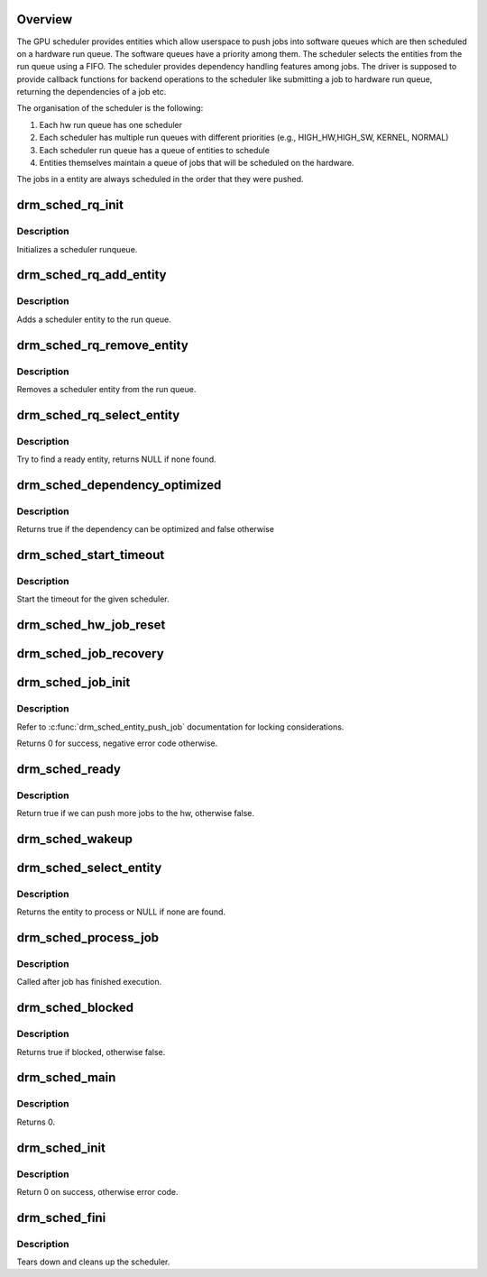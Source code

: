 .. -*- coding: utf-8; mode: rst -*-
.. src-file: drivers/gpu/drm/scheduler/sched_main.c

.. _`overview`:

Overview
========

The GPU scheduler provides entities which allow userspace to push jobs
into software queues which are then scheduled on a hardware run queue.
The software queues have a priority among them. The scheduler selects the entities
from the run queue using a FIFO. The scheduler provides dependency handling
features among jobs. The driver is supposed to provide callback functions for
backend operations to the scheduler like submitting a job to hardware run queue,
returning the dependencies of a job etc.

The organisation of the scheduler is the following:

1. Each hw run queue has one scheduler
2. Each scheduler has multiple run queues with different priorities
   (e.g., HIGH_HW,HIGH_SW, KERNEL, NORMAL)
3. Each scheduler run queue has a queue of entities to schedule
4. Entities themselves maintain a queue of jobs that will be scheduled on
   the hardware.

The jobs in a entity are always scheduled in the order that they were pushed.

.. _`drm_sched_rq_init`:

drm_sched_rq_init
=================

.. c:function:: void drm_sched_rq_init(struct drm_gpu_scheduler *sched, struct drm_sched_rq *rq)

    initialize a given run queue struct

    :param sched:
        *undescribed*
    :type sched: struct drm_gpu_scheduler \*

    :param rq:
        scheduler run queue
    :type rq: struct drm_sched_rq \*

.. _`drm_sched_rq_init.description`:

Description
-----------

Initializes a scheduler runqueue.

.. _`drm_sched_rq_add_entity`:

drm_sched_rq_add_entity
=======================

.. c:function:: void drm_sched_rq_add_entity(struct drm_sched_rq *rq, struct drm_sched_entity *entity)

    add an entity

    :param rq:
        scheduler run queue
    :type rq: struct drm_sched_rq \*

    :param entity:
        scheduler entity
    :type entity: struct drm_sched_entity \*

.. _`drm_sched_rq_add_entity.description`:

Description
-----------

Adds a scheduler entity to the run queue.

.. _`drm_sched_rq_remove_entity`:

drm_sched_rq_remove_entity
==========================

.. c:function:: void drm_sched_rq_remove_entity(struct drm_sched_rq *rq, struct drm_sched_entity *entity)

    remove an entity

    :param rq:
        scheduler run queue
    :type rq: struct drm_sched_rq \*

    :param entity:
        scheduler entity
    :type entity: struct drm_sched_entity \*

.. _`drm_sched_rq_remove_entity.description`:

Description
-----------

Removes a scheduler entity from the run queue.

.. _`drm_sched_rq_select_entity`:

drm_sched_rq_select_entity
==========================

.. c:function:: struct drm_sched_entity *drm_sched_rq_select_entity(struct drm_sched_rq *rq)

    Select an entity which could provide a job to run

    :param rq:
        scheduler run queue to check.
    :type rq: struct drm_sched_rq \*

.. _`drm_sched_rq_select_entity.description`:

Description
-----------

Try to find a ready entity, returns NULL if none found.

.. _`drm_sched_dependency_optimized`:

drm_sched_dependency_optimized
==============================

.. c:function:: bool drm_sched_dependency_optimized(struct dma_fence* fence, struct drm_sched_entity *entity)

    :param fence:
        the dependency fence
    :type fence: struct dma_fence\*

    :param entity:
        the entity which depends on the above fence
    :type entity: struct drm_sched_entity \*

.. _`drm_sched_dependency_optimized.description`:

Description
-----------

Returns true if the dependency can be optimized and false otherwise

.. _`drm_sched_start_timeout`:

drm_sched_start_timeout
=======================

.. c:function:: void drm_sched_start_timeout(struct drm_gpu_scheduler *sched)

    start timeout for reset worker

    :param sched:
        scheduler instance to start the worker for
    :type sched: struct drm_gpu_scheduler \*

.. _`drm_sched_start_timeout.description`:

Description
-----------

Start the timeout for the given scheduler.

.. _`drm_sched_hw_job_reset`:

drm_sched_hw_job_reset
======================

.. c:function:: void drm_sched_hw_job_reset(struct drm_gpu_scheduler *sched, struct drm_sched_job *bad)

    stop the scheduler if it contains the bad job

    :param sched:
        scheduler instance
    :type sched: struct drm_gpu_scheduler \*

    :param bad:
        bad scheduler job
    :type bad: struct drm_sched_job \*

.. _`drm_sched_job_recovery`:

drm_sched_job_recovery
======================

.. c:function:: void drm_sched_job_recovery(struct drm_gpu_scheduler *sched)

    recover jobs after a reset

    :param sched:
        scheduler instance
    :type sched: struct drm_gpu_scheduler \*

.. _`drm_sched_job_init`:

drm_sched_job_init
==================

.. c:function:: int drm_sched_job_init(struct drm_sched_job *job, struct drm_sched_entity *entity, void *owner)

    init a scheduler job

    :param job:
        scheduler job to init
    :type job: struct drm_sched_job \*

    :param entity:
        scheduler entity to use
    :type entity: struct drm_sched_entity \*

    :param owner:
        job owner for debugging
    :type owner: void \*

.. _`drm_sched_job_init.description`:

Description
-----------

Refer to \ :c:func:`drm_sched_entity_push_job`\  documentation
for locking considerations.

Returns 0 for success, negative error code otherwise.

.. _`drm_sched_ready`:

drm_sched_ready
===============

.. c:function:: bool drm_sched_ready(struct drm_gpu_scheduler *sched)

    is the scheduler ready

    :param sched:
        scheduler instance
    :type sched: struct drm_gpu_scheduler \*

.. _`drm_sched_ready.description`:

Description
-----------

Return true if we can push more jobs to the hw, otherwise false.

.. _`drm_sched_wakeup`:

drm_sched_wakeup
================

.. c:function:: void drm_sched_wakeup(struct drm_gpu_scheduler *sched)

    Wake up the scheduler when it is ready

    :param sched:
        scheduler instance
    :type sched: struct drm_gpu_scheduler \*

.. _`drm_sched_select_entity`:

drm_sched_select_entity
=======================

.. c:function:: struct drm_sched_entity *drm_sched_select_entity(struct drm_gpu_scheduler *sched)

    Select next entity to process

    :param sched:
        scheduler instance
    :type sched: struct drm_gpu_scheduler \*

.. _`drm_sched_select_entity.description`:

Description
-----------

Returns the entity to process or NULL if none are found.

.. _`drm_sched_process_job`:

drm_sched_process_job
=====================

.. c:function:: void drm_sched_process_job(struct dma_fence *f, struct dma_fence_cb *cb)

    process a job

    :param f:
        fence
    :type f: struct dma_fence \*

    :param cb:
        fence callbacks
    :type cb: struct dma_fence_cb \*

.. _`drm_sched_process_job.description`:

Description
-----------

Called after job has finished execution.

.. _`drm_sched_blocked`:

drm_sched_blocked
=================

.. c:function:: bool drm_sched_blocked(struct drm_gpu_scheduler *sched)

    check if the scheduler is blocked

    :param sched:
        scheduler instance
    :type sched: struct drm_gpu_scheduler \*

.. _`drm_sched_blocked.description`:

Description
-----------

Returns true if blocked, otherwise false.

.. _`drm_sched_main`:

drm_sched_main
==============

.. c:function:: int drm_sched_main(void *param)

    main scheduler thread

    :param param:
        scheduler instance
    :type param: void \*

.. _`drm_sched_main.description`:

Description
-----------

Returns 0.

.. _`drm_sched_init`:

drm_sched_init
==============

.. c:function:: int drm_sched_init(struct drm_gpu_scheduler *sched, const struct drm_sched_backend_ops *ops, unsigned hw_submission, unsigned hang_limit, long timeout, const char *name)

    Init a gpu scheduler instance

    :param sched:
        scheduler instance
    :type sched: struct drm_gpu_scheduler \*

    :param ops:
        backend operations for this scheduler
    :type ops: const struct drm_sched_backend_ops \*

    :param hw_submission:
        number of hw submissions that can be in flight
    :type hw_submission: unsigned

    :param hang_limit:
        number of times to allow a job to hang before dropping it
    :type hang_limit: unsigned

    :param timeout:
        timeout value in jiffies for the scheduler
    :type timeout: long

    :param name:
        name used for debugging
    :type name: const char \*

.. _`drm_sched_init.description`:

Description
-----------

Return 0 on success, otherwise error code.

.. _`drm_sched_fini`:

drm_sched_fini
==============

.. c:function:: void drm_sched_fini(struct drm_gpu_scheduler *sched)

    Destroy a gpu scheduler

    :param sched:
        scheduler instance
    :type sched: struct drm_gpu_scheduler \*

.. _`drm_sched_fini.description`:

Description
-----------

Tears down and cleans up the scheduler.

.. This file was automatic generated / don't edit.

